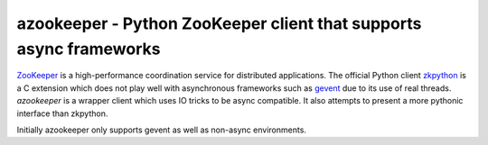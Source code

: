 #####################################################################
 azookeeper - Python ZooKeeper client that supports async frameworks
#####################################################################

`ZooKeeper`_ is a high-performance coordination service for distributed
applications. The official Python client `zkpython`_ is a C extension
which does not play well with asynchronous frameworks such as `gevent`_
due to its use of real threads. `azookeeper` is a wrapper client which
uses IO tricks to be async compatible. It also attempts to present a
more pythonic interface than zkpython.

Initially azookeeper only supports gevent as well as non-async environments.

.. _`ZooKeeper`: http://zookeeper.apache.org/
.. _`zkpython`: http://pypi.python.org/pypi/zkpython
.. _`gevent`: http://www.gevent.org/
